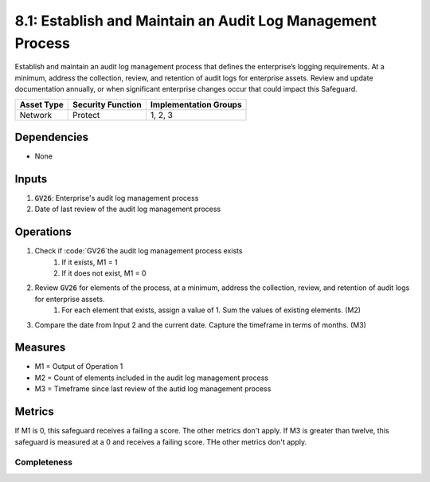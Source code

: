 8.1: Establish and Maintain an Audit Log Management Process
=========================================================
Establish and maintain an audit log management process that defines the enterprise’s logging requirements. At a minimum, address the collection, review, and retention of audit logs for enterprise assets. Review and update documentation annually, or when significant enterprise changes occur that could impact this Safeguard.

.. list-table::
	:header-rows: 1

	* - Asset Type
	  - Security Function
	  - Implementation Groups
	* - Network
	  - Protect
	  - 1, 2, 3

Dependencies
------------
* None

Inputs
------
#. :code:`GV26`: Enterprise's audit log management process
#. Date of last review of the audit log management process

Operations
----------
#. Check if :code:`GV26`the audit log management process exists
	#. If it exists, M1 = 1
	#. If it does not exist, M1 = 0
#. Review :code:`GV26` for elements of the process, at a minimum, address the collection, review, and retention of audit logs for enterprise assets.
	#. For each element that exists, assign a value of 1. Sum the values of existing elements. (M2) 
#. Compare the date from Input 2 and the current date. Capture the timeframe in terms of months. (M3)


Measures
--------
* M1 = Output of Operation 1
* M2 = Count of elements included in the audit log management process
* M3 = Timeframe since last review of the autid log management process

Metrics
-------
If M1 is 0, this safeguard receives a failing a score. The other metrics don't apply.
If M3 is greater than twelve, this safeguard is measured at a 0 and receives a failing score. THe other metrics don't apply.

Completeness
^^^^^^^^^^^^^^^^^^^^^^^^^^^^^^^^
.. list-table::

	* - **Metric**
	  - | The percentage of elements included in the audit log
	  - | management process.
	* - **Calculation**
	  - :code:`M2 / 3`


.. history
.. authors
.. license
